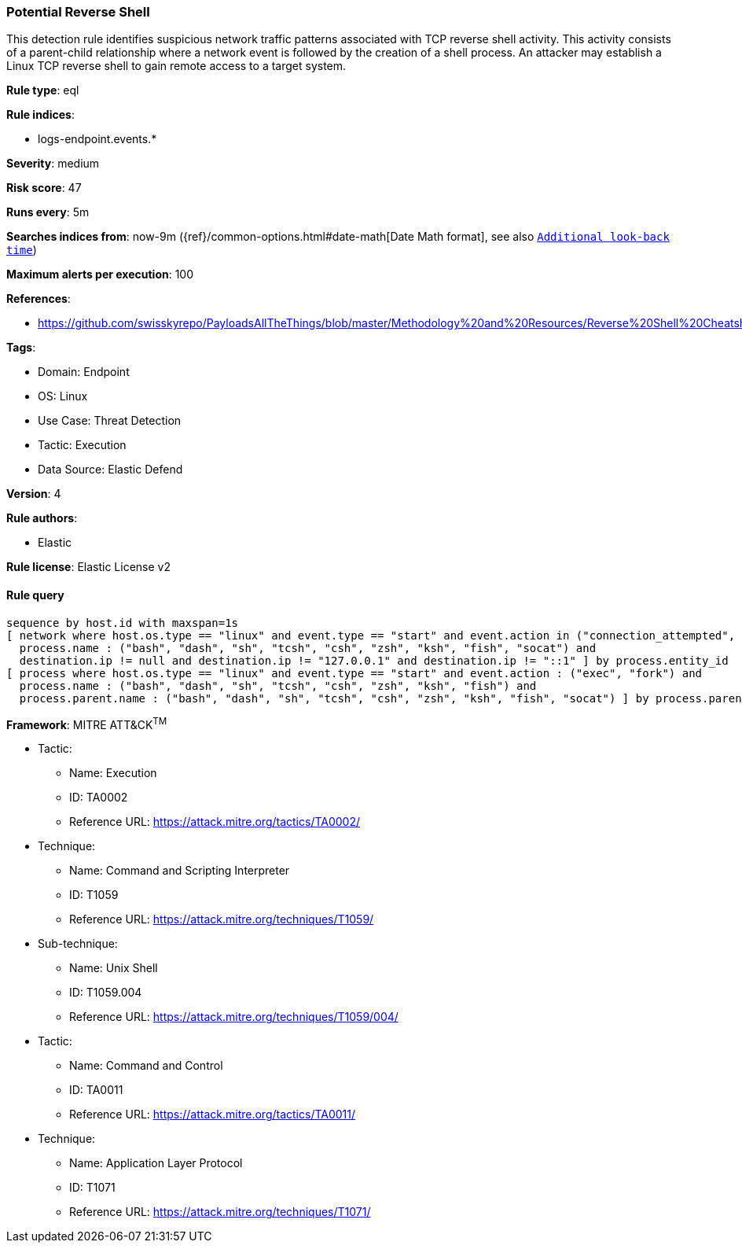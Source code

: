 [[prebuilt-rule-8-7-12-potential-reverse-shell]]
=== Potential Reverse Shell

This detection rule identifies suspicious network traffic patterns associated with TCP reverse shell activity. This activity consists of a parent-child relationship where a network event is followed by the creation of a shell process. An attacker may establish a Linux TCP reverse shell to gain remote access to a target system.

*Rule type*: eql

*Rule indices*: 

* logs-endpoint.events.*

*Severity*: medium

*Risk score*: 47

*Runs every*: 5m

*Searches indices from*: now-9m ({ref}/common-options.html#date-math[Date Math format], see also <<rule-schedule, `Additional look-back time`>>)

*Maximum alerts per execution*: 100

*References*: 

* https://github.com/swisskyrepo/PayloadsAllTheThings/blob/master/Methodology%20and%20Resources/Reverse%20Shell%20Cheatsheet.md

*Tags*: 

* Domain: Endpoint
* OS: Linux
* Use Case: Threat Detection
* Tactic: Execution
* Data Source: Elastic Defend

*Version*: 4

*Rule authors*: 

* Elastic

*Rule license*: Elastic License v2


==== Rule query


[source, js]
----------------------------------
sequence by host.id with maxspan=1s
[ network where host.os.type == "linux" and event.type == "start" and event.action in ("connection_attempted", "connection_accepted") and 
  process.name : ("bash", "dash", "sh", "tcsh", "csh", "zsh", "ksh", "fish", "socat") and 
  destination.ip != null and destination.ip != "127.0.0.1" and destination.ip != "::1" ] by process.entity_id
[ process where host.os.type == "linux" and event.type == "start" and event.action : ("exec", "fork") and 
  process.name : ("bash", "dash", "sh", "tcsh", "csh", "zsh", "ksh", "fish") and 
  process.parent.name : ("bash", "dash", "sh", "tcsh", "csh", "zsh", "ksh", "fish", "socat") ] by process.parent.entity_id

----------------------------------

*Framework*: MITRE ATT&CK^TM^

* Tactic:
** Name: Execution
** ID: TA0002
** Reference URL: https://attack.mitre.org/tactics/TA0002/
* Technique:
** Name: Command and Scripting Interpreter
** ID: T1059
** Reference URL: https://attack.mitre.org/techniques/T1059/
* Sub-technique:
** Name: Unix Shell
** ID: T1059.004
** Reference URL: https://attack.mitre.org/techniques/T1059/004/
* Tactic:
** Name: Command and Control
** ID: TA0011
** Reference URL: https://attack.mitre.org/tactics/TA0011/
* Technique:
** Name: Application Layer Protocol
** ID: T1071
** Reference URL: https://attack.mitre.org/techniques/T1071/
